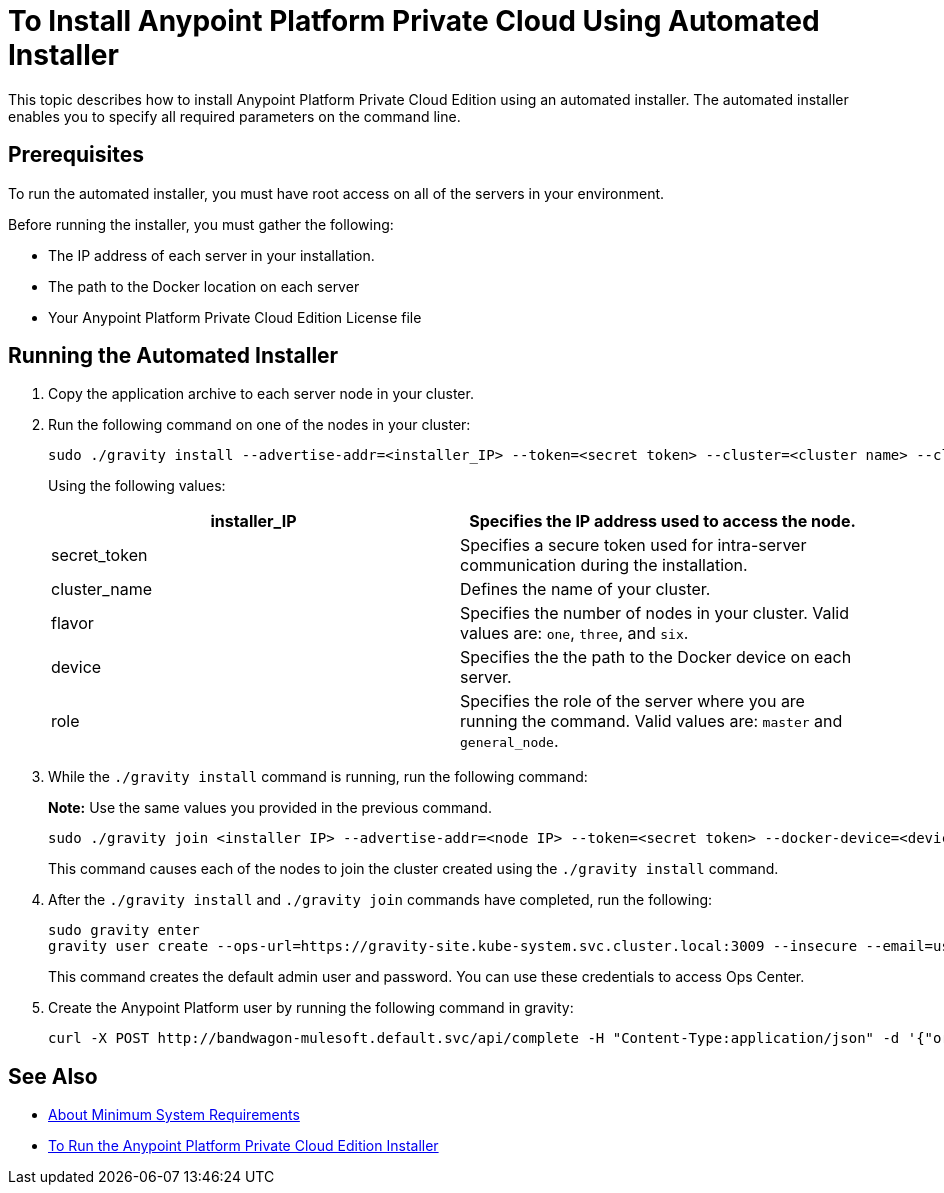 = To Install Anypoint Platform Private Cloud Using Automated Installer

This topic describes how to install Anypoint Platform Private Cloud Edition using an automated installer. The automated installer enables you to specify all required parameters on the command line.

== Prerequisites

To run the automated installer, you must have root access on all of the servers in your environment. 

Before running the installer, you must gather the following:

* The IP address of each server in your installation.
* The path to the Docker location on each server
* Your Anypoint Platform Private Cloud Edition License file

== Running the Automated Installer

1. Copy the application archive to each server node in your cluster.
1. Run the following command on one of the nodes in your cluster:
+
----
sudo ./gravity install --advertise-addr=<installer_IP> --token=<secret token> --cluster=<cluster name> --cloud-provider=generic --flavor=<flavor name> --license="$(cat license.pem)" --docker-device=<device> --role=<role>
----
+
Using the following values:
+
[%header,cols="2*a"]
|===
|installer_IP | Specifies the IP address used to access the node.
|secret_token | Specifies a secure token used for intra-server communication during the installation.
|cluster_name | Defines the name of your cluster.
|flavor | Specifies the number of nodes in your cluster. Valid values are: `one`, `three`, and `six`.
|device | Specifies the the path to the Docker device on each server.
|role | Specifies the role of the server where you are running the command. Valid values are: `master` and `general_node`.
|===

1. While the `./gravity install` command is running, run the following command:
+
**Note:** Use the same values you provided in the previous command.
+
----
sudo ./gravity join <installer IP> --advertise-addr=<node IP> --token=<secret token> --docker-device=<device> --role=<role>
----
+
This command causes each of the nodes to join the cluster created using the `./gravity install` command.

1. After the `./gravity install` and `./gravity join` commands have completed, run the following:
+
----
sudo gravity enter
gravity user create --ops-url=https://gravity-site.kube-system.svc.cluster.local:3009 --insecure --email=username@mulesoft.com --password=Password1 --type=admin
----
+
This command creates the default admin user and password. You can use these credentials to access Ops Center.

1. Create the Anypoint Platform user by running the following command in gravity:
+
----
curl -X POST http://bandwagon-mulesoft.default.svc/api/complete -H "Content-Type:application/json" -d '{"organization": "Test Org", "email": "username@mulesoft.com", "name": "username", "password": "Password1", "support": false}'
----

== See Also

* link:system-requirements[About Minimum System Requirements]
* link:install-installer[To Run the Anypoint Platform Private Cloud Edition Installer]

